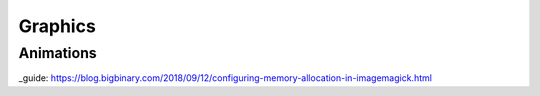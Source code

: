 ********
Graphics
********




Animations
##########



.. note:

    ImageMagick can be quite slow when exporting GIFs due to memory restrictions (RAM).
    This becomes apparent when stitching up the final GIF from the individual exported frames
    takes the biggest share of the processing time. Check your limits from the terminal with:

    .. code-block:: console

        identify -list resource

    If your hardware permits it, set the memory limit to >2GiB, according to this guide_.


_guide: https://blog.bigbinary.com/2018/09/12/configuring-memory-allocation-in-imagemagick.html
